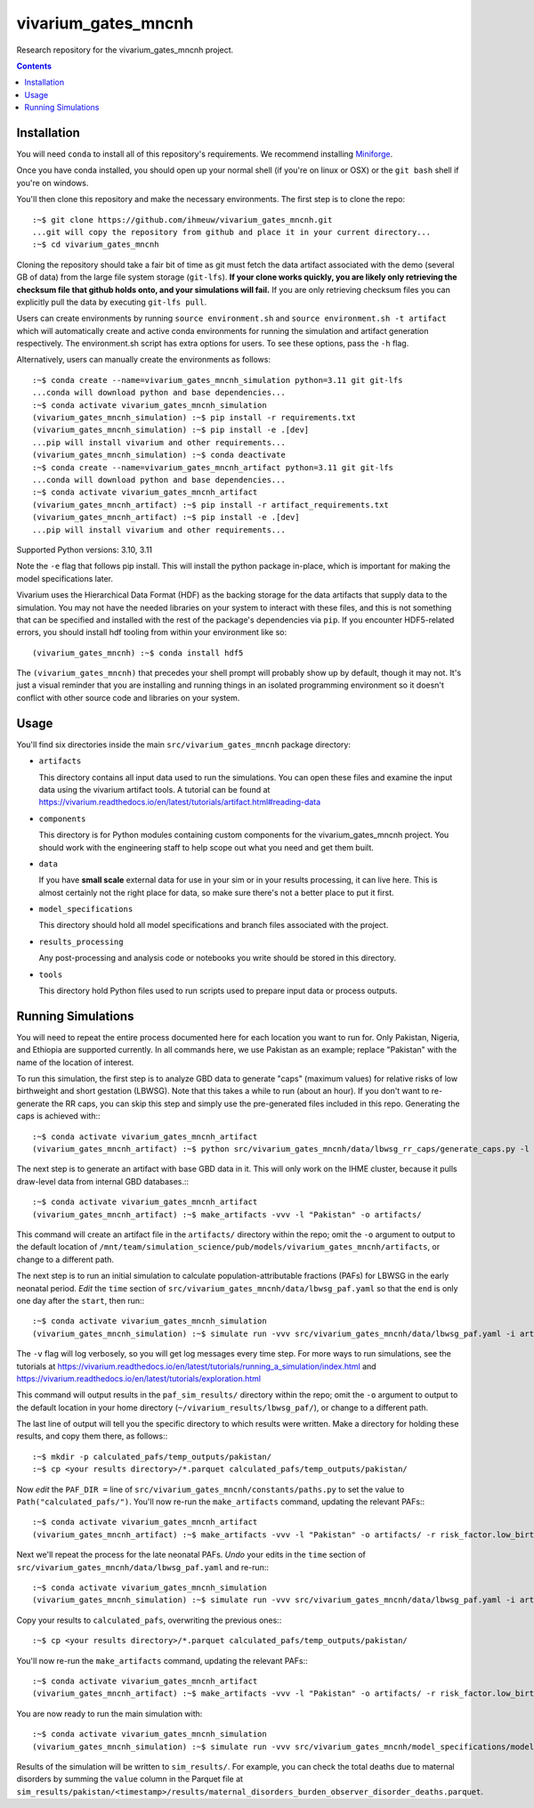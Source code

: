 ===============================
vivarium_gates_mncnh
===============================

Research repository for the vivarium_gates_mncnh project.

.. contents::
   :depth: 1

Installation
------------

You will need ``conda`` to install all of this repository's requirements.
We recommend installing `Miniforge <https://github.com/conda-forge/miniforge>`_.

Once you have conda installed, you should open up your normal shell
(if you're on linux or OSX) or the ``git bash`` shell if you're on windows.

You'll then clone this repository and make the necessary environments.
The first step is to clone the repo::

  :~$ git clone https://github.com/ihmeuw/vivarium_gates_mncnh.git
  ...git will copy the repository from github and place it in your current directory...
  :~$ cd vivarium_gates_mncnh

Cloning the repository should take a fair bit of time as git must fetch
the data artifact associated with the demo (several GB of data) from the
large file system storage (``git-lfs``). **If your clone works quickly,
you are likely only retrieving the checksum file that github holds onto,
and your simulations will fail.** If you are only retrieving checksum
files you can explicitly pull the data by executing ``git-lfs pull``.

Users can create environments by running
``source environment.sh`` and ``source environment.sh -t artifact`` which will automatically create and active conda environments
for running the simulation and artifact generation respectively.
The environment.sh script has extra options for users. To see these options, pass the 
``-h`` flag.

Alternatively, users can manually create the environments as follows::

  :~$ conda create --name=vivarium_gates_mncnh_simulation python=3.11 git git-lfs
  ...conda will download python and base dependencies...
  :~$ conda activate vivarium_gates_mncnh_simulation
  (vivarium_gates_mncnh_simulation) :~$ pip install -r requirements.txt
  (vivarium_gates_mncnh_simulation) :~$ pip install -e .[dev]
  ...pip will install vivarium and other requirements...
  (vivarium_gates_mncnh_simulation) :~$ conda deactivate
  :~$ conda create --name=vivarium_gates_mncnh_artifact python=3.11 git git-lfs
  ...conda will download python and base dependencies...
  :~$ conda activate vivarium_gates_mncnh_artifact
  (vivarium_gates_mncnh_artifact) :~$ pip install -r artifact_requirements.txt
  (vivarium_gates_mncnh_artifact) :~$ pip install -e .[dev]
  ...pip will install vivarium and other requirements...

Supported Python versions: 3.10, 3.11

Note the ``-e`` flag that follows pip install. This will install the python
package in-place, which is important for making the model specifications later.

Vivarium uses the Hierarchical Data Format (HDF) as the backing storage
for the data artifacts that supply data to the simulation. You may not have
the needed libraries on your system to interact with these files, and this is
not something that can be specified and installed with the rest of the package's
dependencies via ``pip``. If you encounter HDF5-related errors, you should
install hdf tooling from within your environment like so::

  (vivarium_gates_mncnh) :~$ conda install hdf5

The ``(vivarium_gates_mncnh)`` that precedes your shell prompt will probably show
up by default, though it may not.  It's just a visual reminder that you
are installing and running things in an isolated programming environment
so it doesn't conflict with other source code and libraries on your
system.


Usage
-----

You'll find six directories inside the main
``src/vivarium_gates_mncnh`` package directory:

- ``artifacts``

  This directory contains all input data used to run the simulations.
  You can open these files and examine the input data using the vivarium
  artifact tools.  A tutorial can be found at https://vivarium.readthedocs.io/en/latest/tutorials/artifact.html#reading-data

- ``components``

  This directory is for Python modules containing custom components for
  the vivarium_gates_mncnh project. You should work with the
  engineering staff to help scope out what you need and get them built.

- ``data``

  If you have **small scale** external data for use in your sim or in your
  results processing, it can live here. This is almost certainly not the right
  place for data, so make sure there's not a better place to put it first.

- ``model_specifications``

  This directory should hold all model specifications and branch files
  associated with the project.

- ``results_processing``

  Any post-processing and analysis code or notebooks you write should be
  stored in this directory.

- ``tools``

  This directory hold Python files used to run scripts used to prepare input
  data or process outputs.


Running Simulations
-------------------

You will need to repeat the entire process documented here for each location you want to run for.
Only Pakistan, Nigeria, and Ethiopia are supported currently.
In all commands here, we use Pakistan as an example;
replace "Pakistan" with the name of the location of interest.

To run this simulation, the first step is to analyze GBD data to generate "caps" (maximum values)
for relative risks of low birthweight and short gestation (LBWSG).
Note that this takes a while to run (about an hour).
If you don't want to re-generate the RR caps, you can skip this step and simply use the pre-generated
files included in this repo.
Generating the caps is achieved with:::

  :~$ conda activate vivarium_gates_mncnh_artifact
  (vivarium_gates_mncnh_artifact) :~$ python src/vivarium_gates_mncnh/data/lbwsg_rr_caps/generate_caps.py -l Pakistan -o src/vivarium_gates_mncnh/data/lbwsg_rr_caps/caps/

The next step is to generate an artifact with base GBD data in it.
This will only work on the IHME cluster, because it pulls draw-level data from internal GBD databases.:::

  :~$ conda activate vivarium_gates_mncnh_artifact
  (vivarium_gates_mncnh_artifact) :~$ make_artifacts -vvv -l "Pakistan" -o artifacts/

This command will create an artifact file in the ``artifacts/`` directory within the repo;
omit the ``-o`` argument to output to the default location of ``/mnt/team/simulation_science/pub/models/vivarium_gates_mncnh/artifacts``,
or change to a different path.

The next step is to run an initial simulation to calculate population-attributable fractions (PAFs)
for LBWSG in the early neonatal period.
*Edit* the ``time`` section of ``src/vivarium_gates_mncnh/data/lbwsg_paf.yaml`` so that the ``end``
is only one day after the ``start``, then run:::

  :~$ conda activate vivarium_gates_mncnh_simulation
  (vivarium_gates_mncnh_simulation) :~$ simulate run -vvv src/vivarium_gates_mncnh/data/lbwsg_paf.yaml -i artifacts/pakistan.hdf -o paf_sim_results/

The ``-v`` flag will log verbosely, so you will get log messages every time
step. For more ways to run simulations, see the tutorials at
https://vivarium.readthedocs.io/en/latest/tutorials/running_a_simulation/index.html
and https://vivarium.readthedocs.io/en/latest/tutorials/exploration.html

This command will output results in the ``paf_sim_results/`` directory within the repo;
omit the ``-o`` argument to output to the default location in your home directory (``~/vivarium_results/lbwsg_paf/``),
or change to a different path.

The last line of output will tell you the specific directory to which results were written.
Make a directory for holding these results, and copy them there, as follows:::

  :~$ mkdir -p calculated_pafs/temp_outputs/pakistan/
  :~$ cp <your results directory>/*.parquet calculated_pafs/temp_outputs/pakistan/

Now *edit* the ``PAF_DIR =`` line of ``src/vivarium_gates_mncnh/constants/paths.py`` to set the value to
``Path("calculated_pafs/")``.
You'll now re-run the ``make_artifacts`` command, updating the relevant PAFs:::

  :~$ conda activate vivarium_gates_mncnh_artifact
  (vivarium_gates_mncnh_artifact) :~$ make_artifacts -vvv -l "Pakistan" -o artifacts/ -r risk_factor.low_birth_weight_and_short_gestation.population_attributable_fraction -r cause.neonatal_preterm_birth.population_attributable_fraction

Next we'll repeat the process for the late neonatal PAFs.
*Undo* your edits in the ``time`` section of ``src/vivarium_gates_mncnh/data/lbwsg_paf.yaml``
and re-run:::

  :~$ conda activate vivarium_gates_mncnh_simulation
  (vivarium_gates_mncnh_simulation) :~$ simulate run -vvv src/vivarium_gates_mncnh/data/lbwsg_paf.yaml -i artifacts/pakistan.hdf -o paf_sim_results/

Copy your results to ``calculated_pafs``, overwriting the previous ones:::

  :~$ cp <your results directory>/*.parquet calculated_pafs/temp_outputs/pakistan/

You'll now re-run the ``make_artifacts`` command, updating the relevant PAFs:::

  :~$ conda activate vivarium_gates_mncnh_artifact
  (vivarium_gates_mncnh_artifact) :~$ make_artifacts -vvv -l "Pakistan" -o artifacts/ -r risk_factor.low_birth_weight_and_short_gestation.population_attributable_fraction -r cause.neonatal_preterm_birth.population_attributable_fraction

You are now ready to run the main simulation with::

  :~$ conda activate vivarium_gates_mncnh_simulation
  (vivarium_gates_mncnh_simulation) :~$ simulate run -vvv src/vivarium_gates_mncnh/model_specifications/model_spec.yaml -i artifacts/pakistan.hdf -o sim_results/

Results of the simulation will be written to ``sim_results/``.
For example, you can check the total deaths due to maternal disorders by
summing the ``value`` column in the Parquet file at
``sim_results/pakistan/<timestamp>/results/maternal_disorders_burden_observer_disorder_deaths.parquet``.